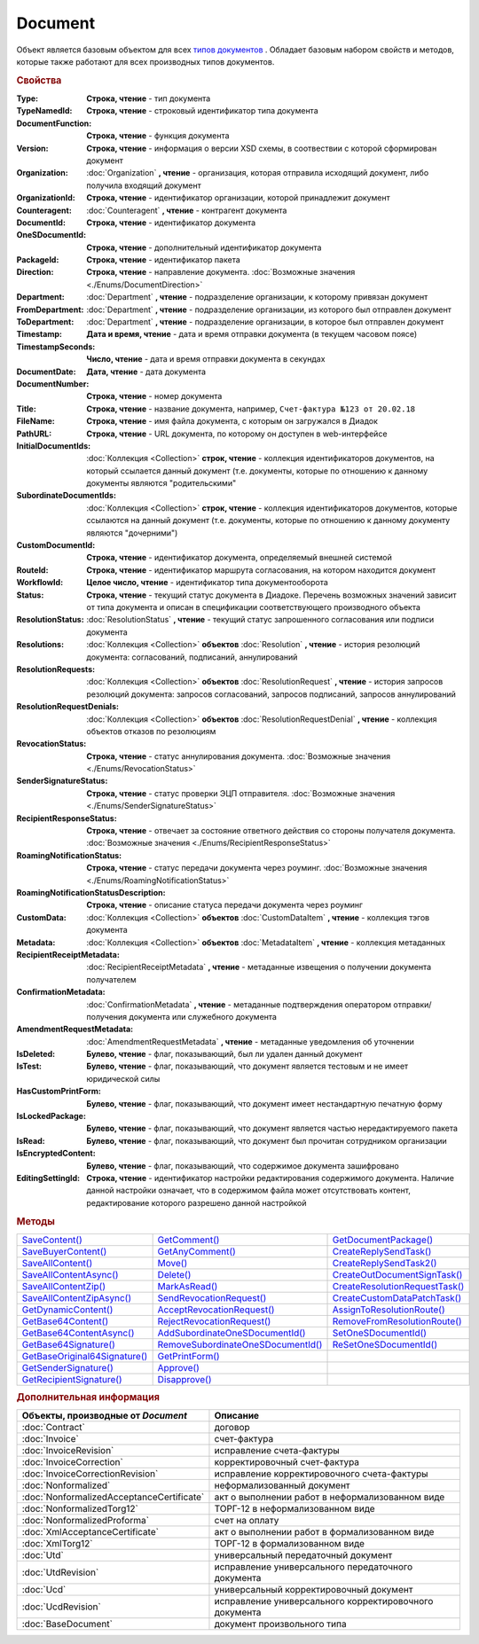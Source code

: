 Document
========

Объект является базовым объектом для всех |Document-Inheritable|_ .
Обладает базовым набором свойств и методов, которые также работают для всех производных типов документов.


.. rubric:: Свойства

:Type:
  **Строка, чтение** - тип документа

  .. deprecated:: 5.21.0
    Используйте тройку **TypeNamedId**, **DocumentFunction**, **Version**

:TypeNamedId:
  **Строка, чтение** - строковый идентификатор типа документа

  .. versionadded:: 5.21.0

:DocumentFunction:
  **Строка, чтение** - функция документа

  .. versionadded:: 5.21.0

:Version:
  **Строка, чтение** - информация о версии XSD схемы, в соотвествии с которой сформирован документ

  .. versionadded:: 5.21.0

:Organization:
  :doc:`Organization` **, чтение** - организация, которая отправила исходящий документ, либо получила входящий документ

:OrganizationId:
  **Строка, чтение** - идентификатор организации, которой принадлежит документ

:Counteragent:
  :doc:`Counteragent` **, чтение** - контрагент документа

:DocumentId:
  **Строка, чтение** - идентификатор документа

:OneSDocumentId:
  **Строка, чтение** - дополнительный идентификатор документа

:PackageId:
  **Строка, чтение** - идентификатор пакета

:Direction:
  **Строка, чтение** - направление документа. :doc:`Возможные значения <./Enums/DocumentDirection>`

:Department:
  :doc:`Department` **, чтение** - подразделение организации, к которому привязан документ

:FromDepartment:
  :doc:`Department` **, чтение** - подразделение организации, из которого был отправлен документ

  .. versionadded:: 3.0.8

:ToDepartment:
  :doc:`Department` **, чтение** - подразделение организации, в которое был отправлен документ

  .. versionadded:: 3.0.8

:Timestamp:
  **Дата и время, чтение** - дата и время отправки документа (в текущем часовом поясе)

:TimestampSeconds:
  **Число, чтение** - дата и время отправки документа в секундах

  .. deprecated:: 5.30.2

:DocumentDate:
  **Дата, чтение** - дата документа

:DocumentNumber:
  **Строка, чтение** - номер документа

:Title:
  **Строка, чтение** - название документа, например, ``Счет-фактура №123 от 20.02.18``

:FileName:
  **Строка, чтение** - имя файла документа, с которым он загружался в Диадок

:PathURL:
  **Строка, чтение** - URL документа, по которому он доступен в web-интерфейсе

:InitialDocumentIds:
  :doc:`Коллекция  <Collection>` **строк, чтение** - коллекция идентификаторов документов, на который ссылается данный документ (т.е. документы, которые по отношению к данному документы являются "родительскими"

:SubordinateDocumentIds:
  :doc:`Коллекция <Collection>` **строк, чтение** - коллекция идентификаторов документов, которые ссылаются на данный документ (т.е. документы, которые по отношению к данному документу являются "дочерними")

:CustomDocumentId:
  **Строка, чтение** - идентификатор документа, определяемый внешней системой

:RouteId:
  **Строка, чтение** - идентификатор маршрута согласования, на котором находится документ

:WorkflowId:
  **Целое число, чтение** - идентификатор типа документооборота

:Status:
  **Строка, чтение** - текущий статус документа в Диадоке. Перечень возможных значений зависит от типа документа и описан в спецификации соответствующего производного объекта

:ResolutionStatus:
  :doc:`ResolutionStatus` **, чтение** - текущий статус запрошенного согласования или подписи документа

:Resolutions:
  :doc:`Коллекция <Collection>` **объектов** :doc:`Resolution` **, чтение** - история резолюций документа: согласований, подписаний, аннулирований

:ResolutionRequests:
  :doc:`Коллекция <Collection>` **объектов** :doc:`ResolutionRequest` **, чтение** - история запросов резолюций документа: запросов согласований, запросов подписаний, запросов аннулирований

:ResolutionRequestDenials:
  :doc:`Коллекция <Collection>` **объектов** :doc:`ResolutionRequestDenial` **, чтение** - коллекция объектов отказов по резолюциям

:RevocationStatus:
  **Строка, чтение** - статус аннулирования документа. :doc:`Возможные значения <./Enums/RevocationStatus>`

:SenderSignatureStatus:
  **Строка, чтение** - статус проверки ЭЦП отправителя. :doc:`Возможные значения <./Enums/SenderSignatureStatus>`

:RecipientResponseStatus:
  **Строка, чтение** - отвечает за состояние ответного действия со стороны получателя документа. :doc:`Возможные значения <./Enums/RecipientResponseStatus>`

:RoamingNotificationStatus:
  **Строка, чтение** - статус передачи документа через роуминг. :doc:`Возможные значения <./Enums/RoamingNotificationStatus>`

  .. versionadded:: 5.3.1

:RoamingNotificationStatusDescription:
  **Строка, чтение** - описание статуса передачи документа через роуминг

  .. versionadded:: 5.3.1

:CustomData:
  :doc:`Коллекция <Collection>` **объектов** :doc:`CustomDataItem` **, чтение** - коллекция тэгов документа

:Metadata:
  :doc:`Коллекция <Collection>` **объектов** :doc:`MetadataItem` **, чтение** - коллекция метаданных

:RecipientReceiptMetadata:
  :doc:`RecipientReceiptMetadata` **, чтение** - метаданные извещения о получении документа получателем

:ConfirmationMetadata:
  :doc:`ConfirmationMetadata` **, чтение** - метаданные подтверждения оператором отправки/получения документа или служебного документа

:AmendmentRequestMetadata:
  :doc:`AmendmentRequestMetadata` **, чтение** - метаданные уведомления об уточнении

:IsDeleted:
  **Булево, чтение** - флаг, показывающий, был ли удален данный документ

:IsTest:
  **Булево, чтение** - флаг, показывающий, что документ является тестовым и не имеет юридической силы

:HasCustomPrintForm:
  **Булево, чтение** - флаг, показывающий, что документ имеет нестандартную печатную форму

  .. versionadded:: 3.0.10

:IsLockedPackage:
  **Булево, чтение** - флаг, показывающий, что документ является частью нередактируемого пакета

  .. versionadded:: 5.3.0

:IsRead:
  **Булево, чтение** - флаг, показывающий, что документ был прочитан сотрудником организации

:IsEncryptedContent:
  **Булево, чтение** - флаг, показывающий, что содержимое документа зашифровано

  .. versionadded:: 5.3.0

:EditingSettingId:
  **Строка, чтение** - идентификатор настройки редактирования содержимого документа.
  Наличие данной настройки означает, что в содержимом файла может отсутствовать контент, редактирование которого разрешено данной настройкой

  .. versionadded:: 5.29.13


.. rubric:: Методы

+----------------------------------------+---------------------------------------------+-----------------------------------------+
| |Document-SaveContent|_                | |Document-GetComment|_                      | |Document-GetDocumentPackage|_          |
+----------------------------------------+---------------------------------------------+-----------------------------------------+
| |Document-SaveBuyerContent|_           | |Document-GetAnyComment|_                   | |Document-CreateReplySendTask|_         |
+----------------------------------------+---------------------------------------------+-----------------------------------------+
| |Document-SaveAllContent|_             | |Document-Move|_                            | |Document-CreateReplySendTask2|_        |
+----------------------------------------+---------------------------------------------+-----------------------------------------+
| |Document-SaveAllContentAsync|_        | |Document-Delete|_                          | |Document-CreateOutDocumentSignTask|_   |
+----------------------------------------+---------------------------------------------+-----------------------------------------+
| |Document-SaveAllContentZip|_          | |Document-MarkAsRead|_                      | |Document-CreateResolutionRequestTask|_ |
+----------------------------------------+---------------------------------------------+-----------------------------------------+
| |Document-SaveAllContentZipAsync|_     | |Document-SendRevocationRequest|_           | |Document-CreateCustomDataPatchTask|_   |
+----------------------------------------+---------------------------------------------+-----------------------------------------+
| |Document-GetDynamicContent|_          | |Document-AcceptRevocationRequest|_         | |Document-AssignToResolutionRoute|_     |
+----------------------------------------+---------------------------------------------+-----------------------------------------+
| |Document-GetBase64Content|_           | |Document-RejectRevocationRequest|_         | |Document-RemoveFromResolutionRoute|_   |
+----------------------------------------+---------------------------------------------+-----------------------------------------+
| |Document-GetBase64ContentAsync|_      | |Document-AddSubordinateOneSDocumentId|_    | |Document-SetOneSDocumentId|_           |
+----------------------------------------+---------------------------------------------+-----------------------------------------+
| |Document-GetBase64Signature|_         | |Document-RemoveSubordinateOneSDocumentId|_ | |Document-ReSetOneSDocumentId|_         |
+----------------------------------------+---------------------------------------------+-----------------------------------------+
| |Document-GetBase64OriginalSignature|_ | |Document-GetPrintForm|_                    |                                         |
+----------------------------------------+---------------------------------------------+-----------------------------------------+
| |Document-GetSenderSignature|_         | |Document-Approve|_                         |                                         |
+----------------------------------------+---------------------------------------------+-----------------------------------------+
| |Document-GetRecipientSignature|_      | |Document-Disapprove|_                      |                                         |
+----------------------------------------+---------------------------------------------+-----------------------------------------+


.. |Document-SaveContent| replace:: SaveContent()
.. |Document-SaveBuyerContent| replace:: SaveBuyerContent()
.. |Document-SaveAllContent| replace:: SaveAllContent()
.. |Document-SaveAllContentAsync| replace:: SaveAllContentAsync()
.. |Document-SaveAllContentZip| replace:: SaveAllContentZip()
.. |Document-SaveAllContentZipAsync| replace:: SaveAllContentZipAsync()
.. |Document-GetDynamicContent| replace:: GetDynamicContent()
.. |Document-GetBase64Content| replace:: GetBase64Content()
.. |Document-GetBase64ContentAsync| replace:: GetBase64ContentAsync()
.. |Document-GetBase64Signature| replace:: GetBase64Signature()
.. |Document-GetBase64OriginalSignature| replace:: GetBaseOriginal64Signature()
.. |Document-GetSenderSignature| replace:: GetSenderSignature()
.. |Document-GetRecipientSignature| replace:: GetRecipientSignature()
.. |Document-GetComment| replace:: GetComment()
.. |Document-GetAnyComment| replace:: GetAnyComment()
.. |Document-Move| replace:: Move()
.. |Document-Delete| replace:: Delete()
.. |Document-Approve| replace:: Approve()
.. |Document-Disapprove| replace:: Disapprove()
.. |Document-SetOneSDocumentId| replace:: SetOneSDocumentId()
.. |Document-ReSetOneSDocumentId| replace:: ReSetOneSDocumentId()
.. |Document-AddSubordinateOneSDocumentId| replace:: AddSubordinateOneSDocumentId()
.. |Document-RemoveSubordinateOneSDocumentId| replace:: RemoveSubordinateOneSDocumentId()
.. |Document-CreateResolutionRequestTask| replace:: CreateResolutionRequestTask()
.. |Document-GetPrintForm| replace:: GetPrintForm()
.. |Document-GetDocumentPackage| replace:: GetDocumentPackage()
.. |Document-CreateReplySendTask| replace:: CreateReplySendTask()
.. |Document-CreateReplySendTask2| replace:: CreateReplySendTask2()
.. |Document-CreateOutDocumentSignTask| replace:: CreateOutDocumentSignTask()
.. |Document-MarkAsRead| replace:: MarkAsRead()
.. |Document-CreateCustomDataPatchTask| replace:: CreateCustomDataPatchTask()
.. |Document-AssignToResolutionRoute| replace:: AssignToResolutionRoute()
.. |Document-RemoveFromResolutionRoute| replace:: RemoveFromResolutionRoute()
.. |Document-SendRevocationRequest| replace:: SendRevocationRequest()
.. |Document-AcceptRevocationRequest| replace:: AcceptRevocationRequest()
.. |Document-RejectRevocationRequest| replace:: RejectRevocationRequest()

.. _Document-SaveContent:
.. method:: Document.SaveContent(FilePath)

  :FilePath: ``Строка`` Путь до файла, в который будет записан контент

  Сохраняет титул отправителя на диск в указанный файл. Если файла не существует, то он будет создан, иначе перезаписан



.. _Document-SaveBuyerContent:
.. method:: Document.SaveBuyerContent(FilePath)

  :FilePath: ``Строка`` Путь до файла, в который будет записан контент

  Сохраняет титул получателя документа в указанный файл. Если файла не существует, то он будет создан, иначе перезаписан. Если титул отсутсвует, то ничего не произойдёт



.. _Document-SaveAllContent:
.. method:: Document.SaveAllContent(DirectoryPath, WithProtocol=false)

  :DirectoryPath: ``Строка`` Путь до директории, в которой будут сохранены файлы
  :WithProtocol:  ``Булево`` Признак необходимости сохранения протокола передачи документа

  Сохраняет все файлы, относящиеся к документу (в т.ч. электронные подписи), в указанную директорию



.. _Document-SaveAllContentAsync:
.. method:: Document.SaveAllContentAsync(DirectoryPath, WithProtocol=false)

  :DirectoryPath: ``Строка`` Путь до директории, в которой будут сохранены файлы
  :WithProtocol:  ``Булево`` Признак необходимости сохранения протокола передачи документа

  Асинхронно сохраняет все файлы, относящиеся к документу (в т.ч. электронные подписи), в указанную директорию



.. _Document-SaveAllContentZip:
.. method:: Document.SaveAllContentZip(FilePath)

  :FilePath: ``Строка`` Путь до файла, в который будет сохранён архив

  Формирует архив, содержащий все файлы, относящиеся к документу (в т.ч. электронные подписи), и сохраняет его в указанный файл. Если файла не существует, то он будет создан, иначе перезаписан



.. _Document-SaveAllContentZipAsync:
.. method:: Document.SaveAllContentZipAsync(FilePath)

  :FilePath: ``Строка`` Путь до файла, в который будет сохранён архив

  Асинхронно формирует архив, содержащий все файлы, относящиеся к документу (в т.ч. электронные подписи), и сохраняет его в указанный файл. Если файла не существует, то он будет создан, иначе перезаписан



.. _Document-GetDynamicContent:
.. method:: Document.GetDynamicContent(DocflowSide)

  :DocflowSide: ``Строка`` Сторона документооборота, чей титул будет представлен. :doc:`Возможные значения <./Enums/DocflowSide>`

  Возвращает :doc:`представление контента титула документа <DynamicContent>` со стороны *WorkflowSide*.
  Если запрашиваемого титула у документа нет, то результатом будет ``Undefined`` / ``Неопределено``.
  Если для данного документа не существует схемы, в которой можно представить контент документа, то так же результатом будет ``Undefined`` / ``Неопределено``



.. _Document-GetBase64Content:
.. method:: Document.GetBase64Content(DocflowSide)

  :DocflowSide: ``Строка`` Сторона документооборота, чей титул будет представлен. :doc:`Возможные значения <./Enums/DocflowSide>`

  Возвращает контент титула документа со стороны *DocflowSide* в виде Base64 строки



.. _Document-GetBase64ContentAsync:
.. method:: Document.GetBase64ContentAsync(DocflowSide)

  :DocflowSide: ``Строка`` Сторона документооборота, чей титул будет представлен. :doc:`Возможные значения <./Enums/DocflowSide>`

  Возвращает контент титула документа со стороны *DocflowSide* в виде Base64 строки



.. _Document-GetBase64Signature:
.. method:: Document.GetBase64Signature(DocflowSide)

  :DocflowSide: ``Строка`` Сторона документооборота, подпись титула которой будет представлена.:doc:`Возможные значения <./Enums/DocflowSide>`

  Возвращает подпись с меткой времени к титулу документа со стороны *DocflowSide* в виде Base64 строки



.. _Document-GetBase64OriginalSignature:
.. method:: Document.GetBase64OriginalSignature(DocflowSide)

  :DocflowSide: ``Строка`` Сторона документооборота, подпись титула которой будет представлена. :doc:`Возможные значения <./Enums/DocflowSide>`

  Возвращает оригинальную подпись (обычно без метки времени) титула документа со стороны *DocflowSide* в виде Base64 строки



.. _Document-GetSenderSignature:
.. method:: Document.GetSenderSignature()

  Возвращает :doc:`представление подписи <Signature>` титула отправителя



.. _Document-GetRecipientSignature:
.. method:: Document.GetRecipientSignature()

  Возвращает :doc:`представление подписи <Signature>` титула получателя



.. _Document-GetComment:
.. method:: Document.GetComment()

  Возвращает строку с комментарием к документу, заданным при отправке

  .. deprecated:: 5.20.3
    Используйте :meth:`GetAnyComment` с типом ``AttachmentComment``



.. _Document-GetAnyComment:
.. method:: Document.GetAnyComment(CommentType)

  :CommentType: ``строка`` Тип комментария. :doc:`Возможные значения <./Enums/CommentType>`

  Возвращает строку с комментарием определённого типа, связанным с документом

  .. versionadded:: 5.20.3



.. _Document-Move:
.. method:: Document.Move(DepartmentId)

  :DepartmentId: ``Строка`` Идентификатор подразделения

  Перемещает документ в указанное подразделение



.. _Document-Delete:
.. method:: Document.Delete()

  Помечает документ как удаленный



.. _Document-Approve:
.. method:: Document.Approve([Comment])

  :Comment: ``Строка`` Комментарий, который будет указан при согласовании

  Согласует документ



.. _Document-Disapprove:
.. method:: Document.Disapprove([Comment])

  :Comment: ``Строка`` Комментарий, который будет указан при отказе согласования

  Отказывает в согласовании документа



.. _Document-SetOneSDocumentId:
.. method:: Document.SetOneSDocumentId(ID)

  :ID: ``Строка`` Любая строка, идентифицирующая документ в учётной системе

  Присваивает документу дополнительный идентификатор из учётной системы

  .. deprecated:: 5.29.9
    Используйте :meth:`Organization.CreateDataTask`


.. _Document-ReSetOneSDocumentId:
.. method:: Document.ReSetOneSDocumentId()

  Сбрасывает дополнительный идентификатор учётной системы у документа в Диадоке

  .. deprecated:: 5.29.9
    Используйте :meth:`Organization.CreateDataTask`


.. _Document-AddSubordinateOneSDocumentId:
.. method:: Document.AddSubordinateOneSDocumentId(ID)

  :ID: ``Строка`` Любая строка, идентифицирующая документ в учётной системе

  Добавляет документу дополнительный идентификатор из учётной системы как подчинённый. Обычно используется чтобы обозначить связь документов друг с другом

  .. deprecated:: 5.29.9
    Используйте :meth:`Organization.CreateDataTask`


.. _Document-RemoveSubordinateOneSDocumentId:
.. method:: Document.RemoveSubordinateOneSDocumentId(ID)

  :ID: ``Строка`` Любая строка, идентифицирующая документ в учётной системе

  Удаляет дополнительный подчинённый идентификатор

  .. deprecated:: 5.29.9
    Используйте :meth:`Organization.CreateDataTask`


.. _Document-CreateResolutionRequestTask:
.. method:: Document.CreateResolutionRequestTask()

  Создает :doc:`задание для отправки запроса согласования <ResolutionRequestTask>`



.. _Document-GetPrintForm:
.. method:: Document.GetPrintForm(FilePath[, Timeout])

  :FilePath: ``Строка`` Путь до файла, в который будет сохранена печатная форма
  :Timeout:  ``Беззнаковое целое число`` Таймаут за который необходимо получить печатную форму

  Получает печатную форму документа в формате ``.pdf`` и сохраняет её в указанный файл. Если расширение файла отличается от ``.pdf``, то такой файл будет создан.
  Совершается 5 попыток сгенерировать печатную форму. Если за 5 попыток она не получена, или превышен таймаут, то будет сгенерировано исключение

  .. versionadded:: 3.0.10



.. _Document-GetDocumentPackage:
.. method:: Document.GetDocumentPackage()

  Возвращает :doc:`пакет документов <DocumentPackage>`, в котором находится документ

  .. versionadded:: 5.3.0

  .. note:: понятие пакета в терминах компоненты и в терминах `HTTP-API <http://api-docs.diadoc.ru/ru/latest/index.html>`_ или Веб-интерфейса разные.
    В данном случае в пакете будут содержаться только те документы, у которых LetterId/MessageId (первая половина DocumentId) совпадает со значением в исходном документе.
    Не стоит ожидать, что если документы связаны в пакет в веб интерфейсе, то все они вернутся в этом методе.



.. _Document-CreateReplySendTask:
.. method:: Document.CreateReplySendTask(ReplyType="AcceptDocument")

  :ReplyType: ``Строка`` Тип ответа. :doc:`Возможные значения <./Enums/ReplyType>`

  Создает :doc:`задание на выполнение ответного действия с документом <ReplySendTask>`

  .. deprecated:: 5.27.0
    Используйте :meth:`Document.CreateReplySendTask2`



.. _Document-CreateReplySendTask2:
.. method:: Document.CreateReplySendTask2(ReplyType="AcceptDocument")

  :ReplyType: ``строка`` Тип ответа. :doc:`Возможные значения <./Enums/ReplyType>`

  Создает :doc:`задание на выполнение ответного действия с документом <ReplySendTask2>`

    .. versionadded:: 5.27.0



.. _Document-CreateOutDocumentSignTask:
.. method:: Document.CreateOutDocumentSignTask()

  Создает :doc:`задание на подписание и отправку исходящего документа с отложенной отправкой <OutDocumentSignTask>`

  .. versionadded:: 5.6.0



.. _Document-MarkAsRead:
.. method:: Document.MarkAsRead()

  Помечает, что документ как прочитанный



.. _Document-CreateCustomDataPatchTask:
.. method:: Document.CreateCustomDataPatchTask()

  Создает :doc:`задание на редактирование коллекции CustomData <CustomDataPatchTask>`



.. _Document-AssignToResolutionRoute:
.. method:: Document.AssignToResolutionRoute(RouteId[, Comment])

  :RouteId: ``строка`` Идентификатор маршрута
  :Comment: ``строка`` Комментарий, который будет добавлен при постановке документа на маршрут

  Ставит документ на маршрут согласования. Получить доступные маршруты согласования можно методом :meth:`Organization.GetResolutionRoutes`



.. _Document-RemoveFromResolutionRoute:
.. method:: Document.RemoveFromResolutionRoute(RouteId[, Comment])

  :RouteId: ``строка`` Идентификатор маршрута
  :Comment: ``строка`` Комментарий, который будет добавлен при снятии документа с маршрута

  Снимает документ с маршрута согласования


.. _Document-SendRevocationRequest:
.. method:: Document.SendRevocationRequest([Comment])

  :Comment: ``строка`` комментарий к запросу аннулирования

  Запрашивает аннулирование документа

  .. versionadded:: 3.0.3

  .. deprecated:: 5.27.0
    Используйте :meth:`Document.CreateReplySendTask2`



.. _Document-AcceptRevocationRequest:
.. method:: Document.AcceptRevocationRequest()

  Принимает запрос аннулирования

  .. versionadded:: 3.0.3

  .. deprecated:: 5.27.0
    Используйте :meth:`Document.CreateReplySendTask2`



.. _Document-RejectRevocationRequest:
.. method:: Document.RejectRevocationRequest()

  Отказывает в аннулировании

  .. versionadded:: 3.0.3

  .. deprecated:: 5.27.0
    Используйте :meth:`Document.CreateReplySendTask2`



.. rubric:: Дополнительная информация


.. |Document-Inheritable| replace:: типов документов
.. _Document-Inheritable:

========================================= ======================================================
Объекты, производные от *Document*        Описание
========================================= ======================================================
:doc:`Contract`                           договор
:doc:`Invoice`                            счет-фактура
:doc:`InvoiceRevision`                    исправление счета-фактуры
:doc:`InvoiceCorrection`                  корректировочный счет-фактура
:doc:`InvoiceCorrectionRevision`          исправление корректировочного счета-фактуры
:doc:`Nonformalized`                      неформализованный документ
:doc:`NonformalizedAcceptanceCertificate` акт о выполнении работ в неформализованном виде
:doc:`NonformalizedTorg12`                ТОРГ-12 в неформализованном виде
:doc:`NonformalizedProforma`              счет на оплату
:doc:`XmlAcceptanceCertificate`           акт о выполнении работ в формализованном виде
:doc:`XmlTorg12`                          ТОРГ-12 в формализованном виде
:doc:`Utd`                                универсальный передаточный документ
:doc:`UtdRevision`                        исправление универсального передаточного документа
:doc:`Ucd`                                универсальный корректировочный документ
:doc:`UcdRevision`                        исправление универсального корректировочного документа
:doc:`BaseDocument`                       документ произвольного типа
========================================= ======================================================
